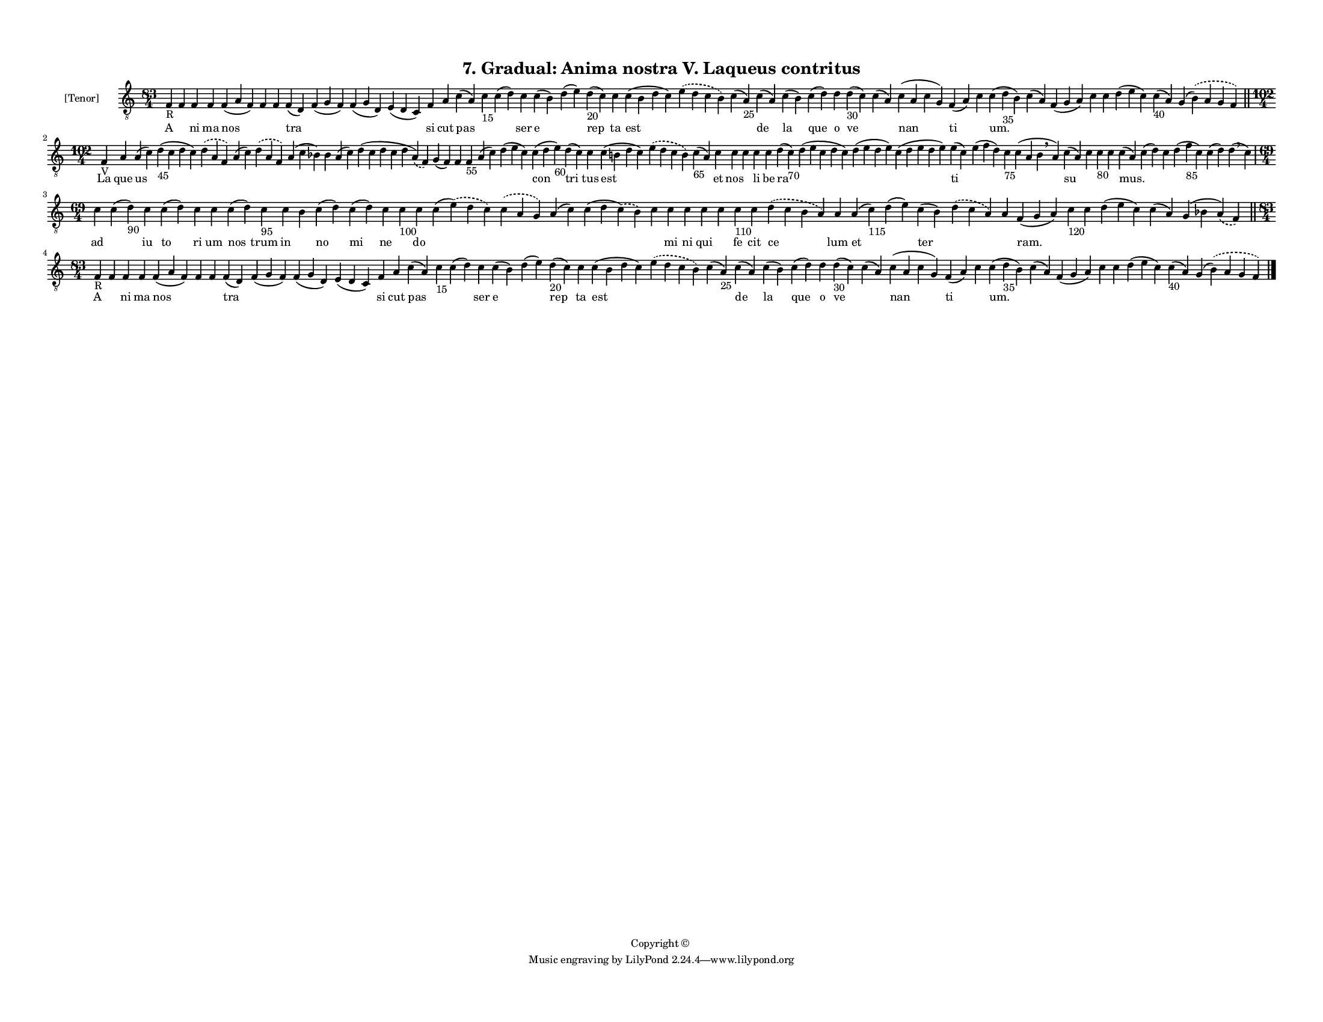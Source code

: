 
\version "2.18.2"
% automatically converted by musicxml2ly from musicxml/F3M07ps_Gradual_Anima_nostra_V_Laqueus_contritus.xml

\header {
    encodingsoftware = "Sibelius 6.2"
    encodingdate = "2019-05-28"
    copyright = "Copyright © "
    title = "7. Gradual: Anima nostra V. Laqueus contritus"
    }

#(set-global-staff-size 11.3811023622)
\paper {
    paper-width = 27.94\cm
    paper-height = 21.59\cm
    top-margin = 1.2\cm
    bottom-margin = 1.2\cm
    left-margin = 1.0\cm
    right-margin = 1.0\cm
    between-system-space = 0.93\cm
    page-top-space = 1.27\cm
    }
\layout {
    \context { \Score
        autoBeaming = ##f
        }
    }
PartPOneVoiceOne =  \relative f {
    \clef "treble_8" \key c \major \time 83/4 | % 1
    f4 -"R" f4 f4 f4 f4 ( a4 f4 ) f4 f4 f4 ( d4 ) f4 ( g4 f4 ) f4 ( g4 d4
    ) e4 ( d4 c4 ) f4 a4 c4 ( a4 ) c4 -"15" c4 ( d4 ) c4 c4 ( b4 ) d4 (
    e4 ) d4 -"20" ( c4 ) c4 c4 ( b4 d4 c4 ) \slurDashed e4 ( \slurSolid
    d4 c4 b4 ) c4 ( a4 -"25" ) c4 ( a4 ) c4 ( b4 ) c4 ( d4 ) d4 d4 -"30"
    ( c4 ) c4 ( a4 ) c4 ( a4 c4 g4 ) f4 ( a4 ) c4 c4 ( d4 -"35" b4 ) c4
    ( a4 ) f4 ( g4 a4 ) c4 c4 d4 ( e4 c4 ) c4 -"40" ( a4 ) g4 (
    \slurDashed b4 ) ( \slurSolid a4 g4 f4 ) \bar "||"
    \break | % 2
    \time 102/4  | % 2
    f4 -"V" a4 a4 ( c4 ) d4 -"45" ( c4 d4 c4 ) \slurDashed d4 (
    \slurSolid a4 f4 ) a4 ( c4 ) \slurDashed d4 ( \slurSolid a4 f4 ) a4
    ( c4 bes4 ) bes4 a4 ( c4 ) d4 ( c4 d4 c4 d4 \slurDashed a4 ) (
    \slurSolid f4 ) g4 ( f4 ) f4 f4 -"55" a4 ( c4 ) d4 ( e4 c4 ) c4 ( d4
    e4 -"60" ) d4 ( c4 ) c4 c4 ( b4 d4 c4 ) \slurDashed e4 ( \slurSolid
    d4 c4 b4 ) c4 -"65" ( a4 ) c4 c4 c4 c4 c4 d4 ( c4 -"70" ) d4 ( e4 c4
    d4 c4 ) d4 ( e4 d4 e4 ) c4 ( d4 e4 d4 e4 ) e4 ( c4 ) e4 ( f4 d4 ) c4
    -"75" c4 ( a4 b4 \breathe a4 ) c4 ( a4 ) c4 c4 -"80" c4 c4 ( a4 ) c4
    ( d4 ) c4 d4 ( f4 -"85" c4 ) c4 ( d4 ) d4 ( \breathe c4 ) \break | % 3
    \time 69/4  c4 c4 ( d4 -"90" ) c4 c4 ( d4 ) c4 c4 c4 ( d4 ) c4 -"95"
    c4 b4 c4 ( d4 ) c4 ( d4 ) c4 c4 -"100" c4 c4 ( \slurDashed e4 ) (
    \slurSolid d4 c4 ) \slurDashed c4 ( \slurSolid a4 g4 ) a4 ( c4 ) c4
    ( d4 \slurDashed c4 ) ( \slurSolid b4 ) c4 c4 c4 c4 c4 c4 -"110" c4
    \slurDashed d4 ( \slurSolid c4 b4 a4 ) a4 a4 ( c4 -"115" ) d4 ( e4 )
    c4 ( b4 ) \slurDashed d4 ( \slurSolid c4 a4 ) a4 f4 ( g4 a4 ) c4
    -"120" c4 d4 ( e4 c4 ) c4 ( a4 ) g4 ( bes4 \slurDashed a4 ) (
    \slurSolid f4 ) \bar "||"
    \break | % 4
    \time 83/4  | % 4
    f4 -"R" f4 f4 f4 f4 ( a4 f4 ) f4 f4 f4 ( d4 ) f4 ( g4 f4 ) f4 ( g4 d4
    ) e4 ( d4 c4 ) f4 a4 c4 ( a4 ) c4 -"15" c4 ( d4 ) c4 c4 ( b4 ) d4 (
    e4 ) d4 -"20" ( c4 ) c4 c4 ( b4 d4 c4 ) \slurDashed e4 ( \slurSolid
    d4 c4 b4 ) c4 ( a4 -"25" ) c4 ( a4 ) c4 ( b4 ) c4 ( d4 ) d4 d4 -"30"
    ( c4 ) c4 ( a4 ) c4 ( a4 c4 g4 ) f4 ( a4 ) c4 c4 ( d4 -"35" b4 ) c4
    ( a4 ) f4 ( g4 a4 ) c4 c4 d4 ( e4 c4 ) c4 -"40" ( a4 ) g4 (
    \slurDashed b4 ) ( \slurSolid a4 g4 f4 ) \bar "|."
    }

PartPOneVoiceOneLyricsOne =  \lyricmode { A \skip4 ni ma nos \skip4
    \skip4 tra \skip4 \skip4 \skip4 si cut pas \skip4 \skip4 ser e
    \skip4 rep ta est \skip4 \skip4 de la que o ve \skip4 nan ti \skip4
    "um." \skip4 \skip4 \skip4 \skip4 \skip4 \skip4 \skip4 La que us
    \skip4 \skip4 \skip4 \skip4 \skip4 \skip4 \skip4 \skip4 \skip4
    \skip4 \skip4 \skip4 \skip4 con tri tus est \skip4 \skip4 et nos
    \skip4 li be ra \skip4 \skip4 \skip4 ti \skip4 \skip4 \skip4 su
    \skip4 \skip4 \skip4 "mus." \skip4 \skip4 \skip4 \skip4 \skip4 ad
    \skip4 iu to ri um nos trum in \skip4 no mi ne \skip4 do \skip4
    \skip4 \skip4 \skip4 \skip4 mi ni qui \skip4 fe cit ce lum et \skip4
    ter \skip4 \skip4 "ram." \skip4 \skip4 \skip4 \skip4 \skip4 A \skip4
    ni ma nos \skip4 \skip4 tra \skip4 \skip4 \skip4 si cut pas \skip4
    \skip4 ser e \skip4 rep ta est \skip4 \skip4 de la que o ve \skip4
    nan ti \skip4 "um." \skip4 \skip4 \skip4 \skip4 \skip4 \skip4 \skip4
    }

% The score definition
\score {
    <<
        \new Staff <<
            \set Staff.instrumentName = "[Tenor]"
            \context Staff << 
                \context Voice = "PartPOneVoiceOne" { \PartPOneVoiceOne }
                \new Lyrics \lyricsto "PartPOneVoiceOne" \PartPOneVoiceOneLyricsOne
                >>
            >>
        
        >>
    \layout {}
    % To create MIDI output, uncomment the following line:
    %  \midi {}
    }

